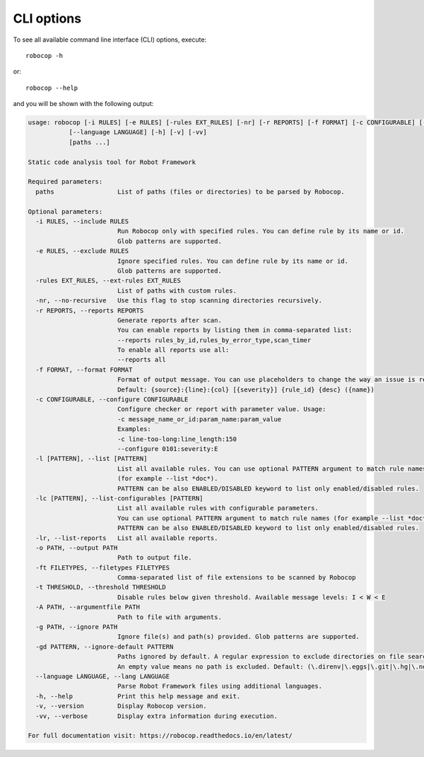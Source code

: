 .. _cli-options:

CLI options
===========

To see all available command line interface (CLI) options, execute::

    robocop -h

or::

    robocop --help

and you will be shown with the following output:

..  code-block:: none

    usage: robocop [-i RULES] [-e RULES] [-rules EXT_RULES] [-nr] [-r REPORTS] [-f FORMAT] [-c CONFIGURABLE] [-l [PATTERN]] [-lc [PATTERN]] [-lr] [-o PATH] [-ft FILETYPES] [-t THRESHOLD] [-A PATH] [-g PATH] [-gd PATTERN]
               [--language LANGUAGE] [-h] [-v] [-vv]
               [paths ...]

    Static code analysis tool for Robot Framework

    Required parameters:
      paths                 List of paths (files or directories) to be parsed by Robocop.

    Optional parameters:
      -i RULES, --include RULES
                            Run Robocop only with specified rules. You can define rule by its name or id.
                            Glob patterns are supported.
      -e RULES, --exclude RULES
                            Ignore specified rules. You can define rule by its name or id.
                            Glob patterns are supported.
      -rules EXT_RULES, --ext-rules EXT_RULES
                            List of paths with custom rules.
      -nr, --no-recursive   Use this flag to stop scanning directories recursively.
      -r REPORTS, --reports REPORTS
                            Generate reports after scan.
                            You can enable reports by listing them in comma-separated list:
                            --reports rules_by_id,rules_by_error_type,scan_timer
                            To enable all reports use all:
                            --reports all
      -f FORMAT, --format FORMAT
                            Format of output message. You can use placeholders to change the way an issue is reported.
                            Default: {source}:{line}:{col} [{severity}] {rule_id} {desc} ({name})
      -c CONFIGURABLE, --configure CONFIGURABLE
                            Configure checker or report with parameter value. Usage:
                            -c message_name_or_id:param_name:param_value
                            Examples:
                            -c line-too-long:line_length:150
                            --configure 0101:severity:E
      -l [PATTERN], --list [PATTERN]
                            List all available rules. You can use optional PATTERN argument to match rule names
                            (for example --list *doc*).
                            PATTERN can be also ENABLED/DISABLED keyword to list only enabled/disabled rules.
      -lc [PATTERN], --list-configurables [PATTERN]
                            List all available rules with configurable parameters.
                            You can use optional PATTERN argument to match rule names (for example --list *doc*).
                            PATTERN can be also ENABLED/DISABLED keyword to list only enabled/disabled rules.
      -lr, --list-reports   List all available reports.
      -o PATH, --output PATH
                            Path to output file.
      -ft FILETYPES, --filetypes FILETYPES
                            Comma-separated list of file extensions to be scanned by Robocop
      -t THRESHOLD, --threshold THRESHOLD
                            Disable rules below given threshold. Available message levels: I < W < E
      -A PATH, --argumentfile PATH
                            Path to file with arguments.
      -g PATH, --ignore PATH
                            Ignore file(s) and path(s) provided. Glob patterns are supported.
      -gd PATTERN, --ignore-default PATTERN
                            Paths ignored by default. A regular expression to exclude directories on file search.
                            An empty value means no path is excluded. Default: (\.direnv|\.eggs|\.git|\.hg|\.nox|\.tox|\.venv|venv|\.svn)
      --language LANGUAGE, --lang LANGUAGE
                            Parse Robot Framework files using additional languages.
      -h, --help            Print this help message and exit.
      -v, --version         Display Robocop version.
      -vv, --verbose        Display extra information during execution.

    For full documentation visit: https://robocop.readthedocs.io/en/latest/
